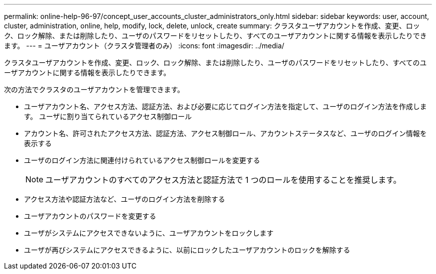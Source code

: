 ---
permalink: online-help-96-97/concept_user_accounts_cluster_administrators_only.html 
sidebar: sidebar 
keywords: user, account, cluster, administration, online, help, modify, lock, delete, unlock, create 
summary: クラスタユーザアカウントを作成、変更、ロック、ロック解除、または削除したり、ユーザのパスワードをリセットしたり、すべてのユーザアカウントに関する情報を表示したりできます。 
---
= ユーザアカウント（クラスタ管理者のみ）
:icons: font
:imagesdir: ../media/


[role="lead"]
クラスタユーザアカウントを作成、変更、ロック、ロック解除、または削除したり、ユーザのパスワードをリセットしたり、すべてのユーザアカウントに関する情報を表示したりできます。

次の方法でクラスタのユーザアカウントを管理できます。

* ユーザアカウント名、アクセス方法、認証方法、および必要に応じてログイン方法を指定して、ユーザのログイン方法を作成します。 ユーザに割り当てられているアクセス制御ロール
* アカウント名、許可されたアクセス方法、認証方法、アクセス制御ロール、アカウントステータスなど、ユーザのログイン情報を表示する
* ユーザのログイン方法に関連付けられているアクセス制御ロールを変更する
+
[NOTE]
====
ユーザアカウントのすべてのアクセス方法と認証方法で 1 つのロールを使用することを推奨します。

====
* アクセス方法や認証方法など、ユーザのログイン方法を削除する
* ユーザアカウントのパスワードを変更する
* ユーザがシステムにアクセスできないように、ユーザアカウントをロックします
* ユーザが再びシステムにアクセスできるように、以前にロックしたユーザアカウントのロックを解除する

